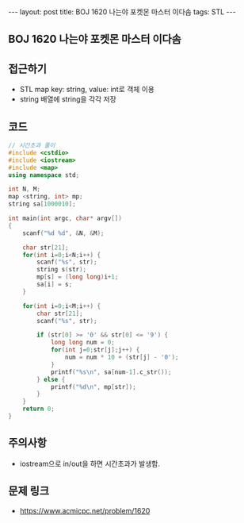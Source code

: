#+HTML: ---
#+HTML: layout: post
#+HTML: title: BOJ 1620 나는야 포켓몬 마스터 이다솜
#+HTML: tags: STL
#+HTML: ---
#+OPTIONS: ^:nil

** BOJ 1620 나는야 포켓몬 마스터 이다솜

** 접근하기
- STL map key: string, value: int로 객체 이용
- string 배열에 string을 각각 저장

** 코드
#+BEGIN_SRC cpp
// 시간초과 풀이
#include <cstdio>
#include <iostream>
#include <map>
using namespace std;

int N, M;
map <string, int> mp;
string sa[1000010];

int main(int argc, char* argv[])
{
    scanf("%d %d", &N, &M);

    char str[21];
    for(int i=0;i<N;i++) {
        scanf("%s", str);
        string s(str);
        mp[s] = (long long)i+1;
        sa[i] = s;
    }

    for(int i=0;i<M;i++) {
        char str[21];
        scanf("%s", str);

        if (str[0] >= '0' && str[0] <= '9') {
            long long num = 0;
            for(int j=0;str[j];j++) {
                num = num * 10 + (str[j] - '0');
            }
            printf("%s\n", sa[num-1].c_str());
        } else {
            printf("%d\n", mp[str]);
        }
    }
    return 0;
}
#+END_SRC

** 주의사항
- iostream으로 in/out을 하면 시간초과가 발생함.

** 문제 링크
- https://www.acmicpc.net/problem/1620
